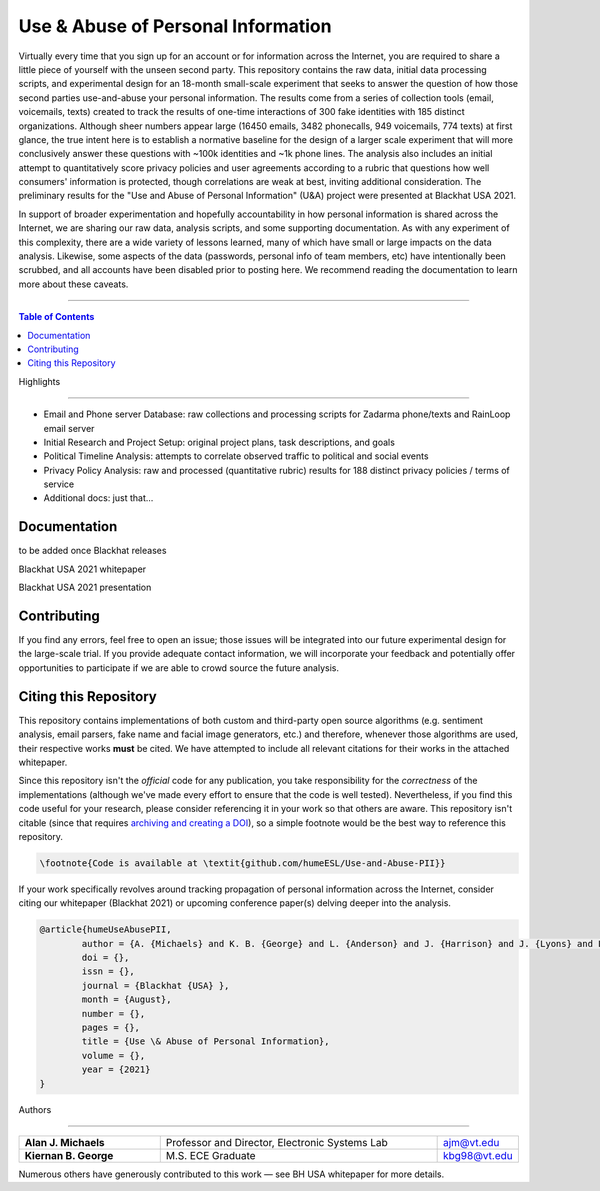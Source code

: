Use & Abuse of Personal Information
==================================================

Virtually every time that you sign up for an account or for information across the Internet, you are required to share a little piece of yourself with the unseen second party.  This repository contains the raw data, initial data processing scripts, and experimental design for an 18-month small-scale experiment that seeks to answer the question of how those second parties use-and-abuse your personal information.  The results come from a series of collection tools (email, voicemails, texts) created to track the results of one-time interactions of 300 fake identities with 185 distinct organizations.  Although sheer numbers appear large (16450 emails, 3482 phonecalls, 949 voicemails, 774 texts) at first glance, the true intent here is to establish a normative baseline for the design of a larger scale experiment that will more conclusively answer these questions with ~100k identities and ~1k phone lines.  The analysis also includes an initial attempt to quantitatively score privacy policies and user agreements according to a rubric that questions how well consumers' information is protected, though correlations are weak at best, inviting additional consideration.  The preliminary results for the "Use and Abuse of Personal Information" (U&A) project were presented at Blackhat USA 2021.

In support of broader experimentation and hopefully accountability in how personal information is shared across the Internet, we are sharing our raw data, analysis scripts, and some supporting documentation.  As with any experiment of this complexity, there are a wide variety of lessons learned, many of which have small or large impacts on the data analysis.  Likewise, some aspects of the data (passwords, personal info of team members, etc) have intentionally been scrubbed, and all accounts have been disabled prior to posting here.  We recommend reading the documentation to learn more about these caveats. 

-------------------

.. contents:: **Table of Contents**

Highlights

##########

* Email and Phone server Database: raw collections and processing scripts for Zadarma phone/texts and RainLoop email server
* Initial Research and Project Setup: original project plans, task descriptions, and goals
* Political Timeline Analysis: attempts to correlate observed traffic to political and social events
* Privacy Policy Analysis: raw and processed (quantitative rubric) results for 188 distinct privacy policies / terms of service
* Additional docs: just that...

Documentation
#############

to be added once Blackhat releases

Blackhat USA 2021 whitepaper

Blackhat USA 2021 presentation


Contributing
############

If you find any errors, feel free to open an issue; those issues will be integrated into our future experimental design for the large-scale trial.  If you provide adequate contact information, we will incorporate your feedback and potentially offer opportunities to participate if we are able to crowd source the future analysis.


Citing this Repository
######################

This repository contains implementations of both custom and third-party open source algorithms (e.g. sentiment analysis, email parsers, fake name and facial image generators, etc.) and therefore, whenever those algorithms are used, their respective works **must** be cited.  We have attempted to include all relevant citations for their works in the attached whitepaper.  

Since this repository isn't the *official* code for any publication, you take responsibility for the *correctness* of the implementations (although we've made every effort to ensure that the code is well tested).  Nevertheless, if you find this code useful for your research, please consider referencing it in your work so that others are aware.
This repository isn't citable (since that requires `archiving and creating a DOI <https://guides.github.com/activities/citable-code/>`_), so a simple footnote would be the best way to reference this repository.

.. code:: latex

    \footnote{Code is available at \textit{github.com/humeESL/Use-and-Abuse-PII}}

If your work specifically revolves around tracking propagation of personal information across the Internet, consider citing our whitepaper (Blackhat 2021) or upcoming conference paper(s) delving deeper into the analysis.

.. code:: latex

    @article{humeUseAbusePII,
            author = {A. {Michaels} and K. B. {George} and L. {Anderson} and J. {Harrison} and J. {Lyons} and L. {Maunder} and P. {O'Donnell} and B. {Vanek} and H. {Bui} and C. {Dunnavant} and P. {Hancock} and M. {Jackson} and C. {Mathewes} and S. {Ramboyong} and A. {Schliefer} and B. {Timana-Gomez} },
            doi = {},
            issn = {},
            journal = {Blackhat {USA} },
            month = {August},
            number = {},
            pages = {},
            title = {Use \& Abuse of Personal Information},
            volume = {},
            year = {2021}
    }
  

Authors

#######

.. list-table::
    :widths: 30, 60, 10
    :align: center
    
    * - **Alan J. Michaels**
      - Professor and Director, Electronic Systems Lab
      - ajm@vt.edu
    * - **Kiernan B. George**
      - M.S. ECE Graduate
      - kbg98@vt.edu

Numerous others have generously contributed to this work — see BH USA whitepaper for more details.

.. |br| raw:: html

    <br /># use_and_abuse_pii
